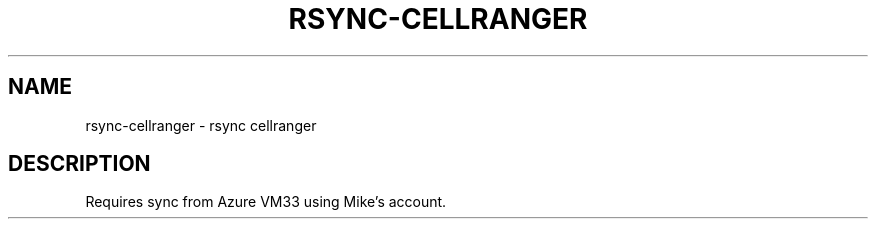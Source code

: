 .TH RSYNC-CELLRANGER 1 2019-10-28 Bash
.SH NAME
rsync-cellranger \- rsync cellranger
.SH DESCRIPTION
Requires sync from Azure VM33 using Mike's account.
